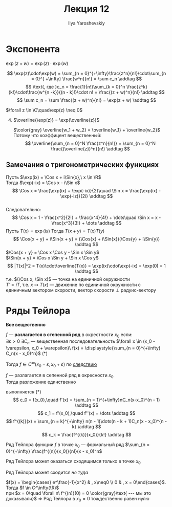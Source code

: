 #+LATEX_CLASS: general
#+TITLE: Лекция 12
#+AUTHOR: Ilya Yaroshevskiy

* Экспонента
#+begin_theorem org
$\exp(z + w) = \exp(z)\cdot\exp(w)$
#+end_theorem
#+begin_proof org
\[ \exp(z)\cdot\exp(w) = \sum_{n = 0}^{+\infty}\frac{z^n}{n!}\cdot\sum_{n = 0}^{ +\infty} \frac{w^n}{n!} = \sum c_n \addtag \]
\[ \text{, где }c_n = \frac{1}{n!}\sum_{k = 0}^n \frac{z^k}{k!}\cdot\frac{w^{n -k}}{(n - k)!}\cdot n! = \frac{(z + w)^n}{n!} \addtag \]
\[ \sum c_n = \sum \frac{(z + w)^n}{n!} = \exp(z + w) \addtag \]
#+end_proof
#+begin_corollary org
$\forall z \in \C\quad\exp(z) \neq 0$
#+end_corollary
4. [@4]
   $\overline{\exp(z)} = \exp(\overline{z})$
   #+begin_proof org
   $\color{gray} \overline{w_1 + w_2} = \overline{w_1} + \overline{w_2}$ \\
   Потому что коэффицент вещественный:
   \[ \overline{\sum_{n = 0}^N \frac{z^n}{n!}} = \sum_{n = 0}^N  \frac{(\overline{z})^n}{n!} \addtag \]
   #+end_proof
** Замечания о тригонометрических функциях
#+begin_export latex
\newcommand{\Cos}[1]{\text{Cos}(#1)}
\newcommand{\Sin}[1]{\text{Sin}(#1)}
#+end_export
Пусть $\exp(ix) = \Cos x + i\Sin{x},\ x \in \R$ \\
Тогда $\exp(-ix) = \Cos x - i\Sin x$ \\
\[ \Cos x = \frac{\exp(ix) + \exp(-ix)}{2}\quad \Sin x = \frac{\exp(ix) - \exp(-iz)}{2i} \addtag \] \\
Следовательно:
\[ \Cos x = 1 - \frac{x^2}{2!} + \frac{x^4}{4!} + \dots\quad \Sin x = x - \frac{x^3}{3!} + \dots \addtag \]
Пусть $T(x) = \exp(ix)$ Тогда $T(x + y) = T(x)T(y)$ \\
\[ \Cos{x + y} + i\Sin{x + y} = (\Cos{x} + i\Sin{x})(\Cos{y} + i\Sin{y}) \addtag \]
$\Cos{x + y} = \Cos x \Cos y - \Sin x \Sin y$ \\
$\Sin{x + y} = \Cos x \Sin y + \Sin x \Cos y$
\[ |T(x)|^2 = T(x)\cdot\overline{T(x)} = \exp(ix)\cdot\exp(-ix) = \exp(0) = 1 \addtag \]
т.е. $(\Cos x, \Sin x)$ --- точка на единичной окружности \\
$T' = iT$, т.е. $x \mapsto T(x)$ --- движение по единичной окружности c единичным вектором скорости, вектор скорости \perp радуис-вектору
#+begin_export latex
\begin{center}
\begin{tikzpicture}
\draw[dashed] (0, 0) circle[radius=2cm];
\draw[fill=black] (0,0) circle[radius=1pt];
\draw[fill=black] (1.414,1.414) circle[radius=1pt];
\draw[->] (0,0) -- (1.414, 1.414) node[right] {$T(x)$};
\draw[->] (1.414, 1.41) -- (0.414, 2.414) node[right] {$T'(x)$};
\end{tikzpicture}
\end{center}
#+end_export
* Ряды Тейлора
*Все вещественно*
#+begin_definition org
$f$ --- *разлагается в степенной ряд* в окрестности $x_0$ если: \\
$\exists \varepsilon > 0\ \exists C_n$ --- вещественная последовательность $\forall x \in (x_0 - \varepsilon, x_0 + \varepsilon)\ f(x) = \displaystyle{\sum_{n = 0}^{+\infty} C_n(x - x_0)^n}$ (*)
#+end_definition
#+begin_remark org
Тогда $f \in C^\infty(x_0 - \varepsilon, x_0 + \varepsilon)$ по [[file:11.org::10][следствию]]
#+end_remark
#+ATTR_LATEX: :options [единственности]
#+begin_theorem org
$f$ --- разлагается в сепенной ряд в окресности $x_0$ \\
Тогда разложение единственно
#+end_theorem
#+begin_proof org
выполняется (*) \\
\[ c_0 = f(x_0),\quad f'(x) = \sum_{n = 1}^{+\infty}nC_n(x-x_0)^{n - 1} \addtag \]
\[ c_1 = f'(x_0),\quad f''(x) = \dots \addtag \]
\[ f^{(k)}(x) = \sum_{n = k}^{+\infty} n(n - 1)\dots(n - k + 1)C_n(x - x_0)^{n - k} \addtag \]
\[ c_k = \frac{f^{(k)}(x_0)}{k!} \addtag \]
#+end_proof
#+begin_definition org
Ряд Тейлора функции $f$ в точке $x_0$ --- формальный ряд $\sum_{n = 0}^{+\infty} \frac{f^{(n)}(x_0)}{n!}(x - x_0)^n$
#+end_definition
#+begin_remark org
Ряд Тейлора может оказаться сходящимся только в точке $x_0$
#+end_remark
#+begin_remark org
Ряд Тейлора может сходится /не туда/
#+end_remark
#+begin_examp org
$f(x) = \begin{cases} e^\frac{-1}{x^2} & , x\neq0 \\ 0 & , x = 0\end{cases}$. Тогда $f \in C^\infty(\R)$ \\
при $x = 0\quad \forall n\ f^{(n)}(0) = 0 \color{gray}\text{ --- мы это доказывали}$ \Rightarrow Ряд Тейлора в $x_0 = 0$ тождественно равен нулю
#+end_examp
